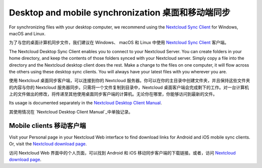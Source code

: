 ==================================================
Desktop and mobile synchronization 桌面和移动端同步
==================================================

For synchronizing files with your desktop computer, we recommend using the
`Nextcloud Sync Client`_ for Windows, macOS and Linux.

为了与您的桌面计算机同步文件，我们建议在 Windows、 macOS 和 Linux 中使用
`Nextcloud Sync Client`_ 客户端。

The Nextcloud Desktop Sync Client enables you to connect to your Nextcloud Server.
You can create folders in your home directory, and keep the contents of those
folders synced with your Nextcloud server. Simply copy a file into the directory
and the Nextcloud desktop client does the rest. Make a change to the files on one
computer, it will flow across the others using these desktop sync clients.
You will always
have your latest files with you wherever you are.

使用 Nextcloud 桌面同步客户端，可以连接到你的 Nextcloud 服务器。你可以在你的主目录中创建文件夹，并且保持这些文件夹的内容与你的 Nextcloud 服务器同步。只需将一个文件复制到目录中，Nextcloud 桌面客户端会完成剩下的工作。对一台计算机上的文件做出的修改，将传递至其他使用桌面同步客户端的计算机。无论你在哪里，你能够访问到最新的文件。

Its usage is documented separately in the `Nextcloud Desktop Client Manual`_.

其使用情况在 `Nextcloud Desktop Client Manual`_中单独记录。

.. _`Nextcloud Desktop Client Manual`: https://docs.nextcloud.com/desktop/2.6
.. _`Nextcloud Sync Client`: https://nextcloud.com/install/#install-clients

Mobile clients 移动客户端
------------------------

Visit your Personal page in your Nextcloud Web interface to find download links
for Android and iOS mobile sync clients. Or, visit the `Nextcloud download page
<https://nextcloud.com/install/>`_.

访问 Nextcloud Web 界面中的个人页面，可以找到 Android 和 iOS 移动同步客户端的下载链接。或者，访问 `Nextcloud download page
<https://nextcloud.com/install/>`_.
